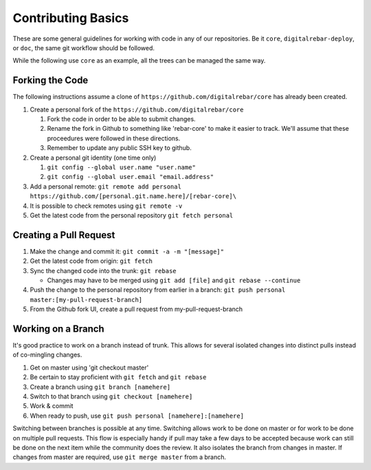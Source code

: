 .. index::
   Contributing; Basics

.. _contrib_basic:

Contributing Basics
-------------------

These are some general guidelines for working with code in any of our repositories.
Be it ``core``, ``digitalrebar-deploy``, or ``doc``, the same git workflow should be followed.

While the following use ``core`` as an example, all the trees can be managed the same way.

Forking the Code
~~~~~~~~~~~~~

The following instructions assume a clone of ``https://github.com/digitalrebar/core`` has already been created.

#. Create a personal fork of the ``https://github.com/digitalrebar/core``

   #. Fork the code in order to be able to submit changes.
   #. Rename the fork in Github to something like 'rebar-core' to make
      it easier to track. We'll assume that these proceedures were followed in these
      directions.
   #. Remember to update any public SSH key to github.

#. Create a personal git identity (one time only)

   #. ``git config --global user.name "user.name"``
   #. ``git config --global user.email "email.address"``

#. Add a personal remote:
   ``git remote add personal https://github.com/[personal.git.name.here]/[rebar-core]\``

#. It is possible to check remotes using ``git remote -v``
#. Get the latest code from the personal repository ``git fetch personal``

.. index::
   Contributing; Pull Request

.. _pull_request:

Creating a Pull Request
~~~~~~~~~~~~~~~~~~~~~~~~

#. Make the change and commit it:
   ``git commit -a -m "[message]"``
#. Get the latest code from origin: ``git fetch``
#. Sync the changed code into the trunk: ``git rebase``

   * Changes may have to be merged using ``git add [file]`` and ``git rebase --continue``

#. Push the change to the personal repository from earlier in a branch:
   ``git push personal master:[my-pull-request-branch]``
#. From the Github fork UI, create a pull request from
   my-pull-request-branch

Working on a Branch
~~~~~~~~~~~~~~~~

It's good practice to work on a branch instead of trunk. This allows for several isolated 
changes into distinct pulls instead of co-mingling
changes.

#. Get on master using 'git checkout master'
#. Be certain to stay proficient with ``git fetch`` and ``git rebase``
#. Create a branch using ``git branch [namehere]``
#. Switch to that branch using ``git checkout [namehere]``
#. Work & commit
#. When ready to push, use
   ``git push personal [namehere]:[namehere]``

Switching between branches is possible at any time.  
Switching allows work to be done on master or for work to be done on multiple pull requests.  
This flow is especially handy if pull may take a few days to be accepted because work can still be done on
the next item while the community does the review.  It also isolates the branch 
from changes in master. If changes from master are required, use
``git merge master`` from a branch.


